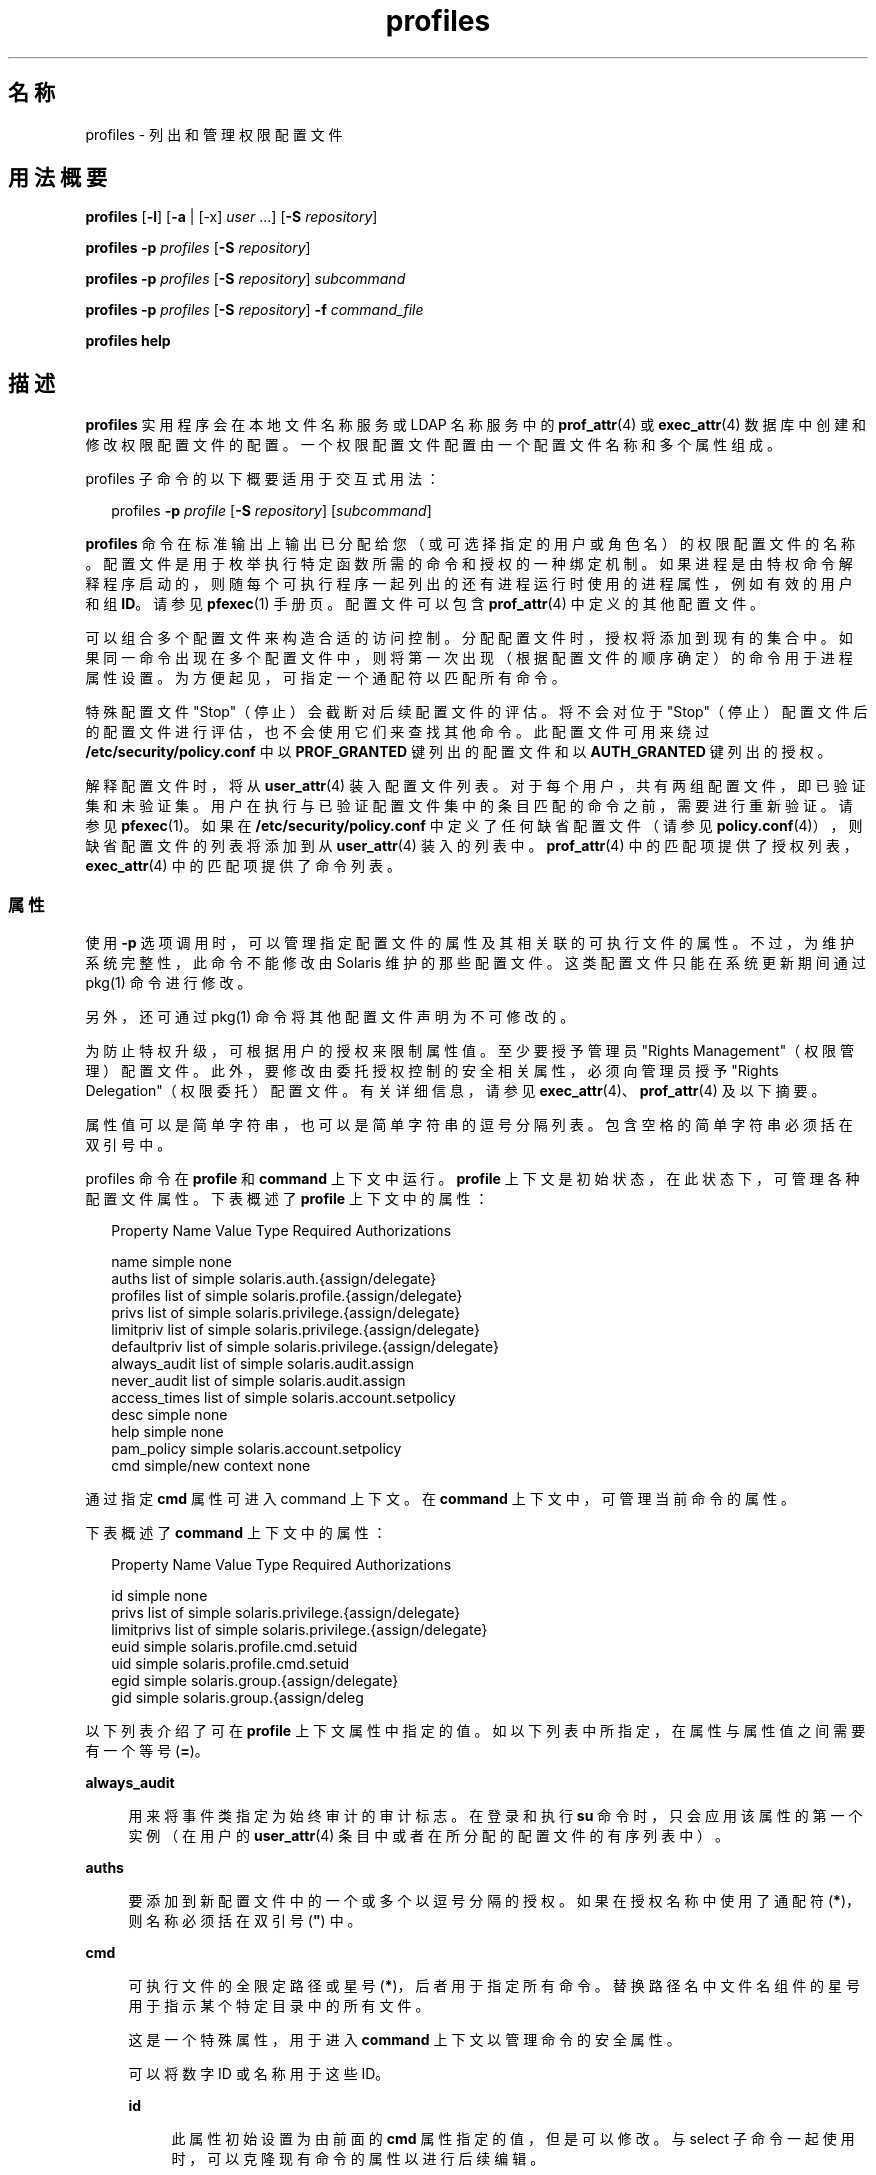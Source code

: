 '\" te
.\" Copyright (c) 2000, 2015, Oracle and/or its affiliates.All rights reserved.
.TH profiles 1 "2015 年 3 月 10 日" "SunOS 5.11" "用户命令"
.SH 名称
profiles \- 列出和管理权限配置文件
.SH 用法概要
.LP
.nf
\fBprofiles\fR [\fB-l\fR] [\fB-a\fR | [-x] \fIuser\fR ...] [\fB-S\fR \fIrepository\fR]
.fi

.LP
.nf
\fBprofiles\fR \fB-p\fR \fIprofiles\fR [\fB-S\fR \fIrepository\fR]
.fi

.LP
.nf
\fBprofiles\fR \fB-p\fR \fIprofiles\fR [\fB-S\fR \fIrepository\fR] \fIsubcommand\fR
.fi

.LP
.nf
\fBprofiles\fR \fB-p\fR \fIprofiles\fR [\fB-S\fR \fIrepository\fR] \fB-f\fR \fIcommand_file\fR
.fi

.LP
.nf
\fBprofiles\fR \fBhelp\fR
.fi

.SH 描述
.sp
.LP
\fBprofiles\fR 实用程序会在本地文件名称服务或 LDAP 名称服务中的 \fBprof_attr\fR(4) 或 \fBexec_attr\fR(4) 数据库中创建和修改权限配置文件的配置。一个权限配置文件配置由一个配置文件名称和多个属性组成。
.sp
.LP
profiles 子命令的以下概要适用于交互式用法：
.sp
.in +2
.nf
profiles \fB-p\fR \fIprofile\fR [\fB-S\fR \fIrepository\fR] [\fIsubcommand\fR]
.fi
.in -2
.sp

.sp
.LP
\fBprofiles\fR 命令在标准输出上输出已分配给您（或可选择指定的用户或角色名）的权限配置文件的名称。配置文件是用于枚举执行特定函数所需的命令和授权的一种绑定机制。如果进程是由特权命令解释程序启动的，则随每个可执行程序一起列出的还有进程运行时使用的进程属性，例如有效的用户和组 \fBID\fR。请参见 \fBpfexec\fR(1) 手册页。配置文件可以包含 \fBprof_attr\fR(4) 中定义的其他配置文件。
.sp
.LP
可以组合多个配置文件来构造合适的访问控制。分配配置文件时，授权将添加到现有的集合中。如果同一命令出现在多个配置文件中，则将第一次出现（根据配置文件的顺序确定）的命令用于进程属性设置。为方便起见，可指定一个通配符以匹配所有命令。
.sp
.LP
特殊配置文件 "Stop"（停止）会截断对后续配置文件的评估。将不会对位于 "Stop"（停止）配置文件后的配置文件进行评估，也不会使用它们来查找其他命令。此配置文件可用来绕过 \fB/etc/security/policy.conf\fR 中以 \fBPROF_GRANTED\fR 键列出的配置文件和以 \fBAUTH_GRANTED\fR 键列出的授权。
.sp
.LP
解释配置文件时，将从 \fBuser_attr\fR(4) 装入配置文件列表。对于每个用户，共有两组配置文件，即已验证集和未验证集。用户在执行与已验证配置文件集中的条目匹配的命令之前，需要进行重新验证。请参见 \fBpfexec\fR(1)。如果在 \fB/etc/security/policy.conf\fR 中定义了任何缺省配置文件（请参见 \fBpolicy.conf\fR(4)），则缺省配置文件的列表将添加到从 \fBuser_attr\fR(4) 装入的列表中。\fBprof_attr\fR(4) 中的匹配项提供了授权列表，\fBexec_attr\fR(4) 中的匹配项提供了命令列表。
.SS "属性"
.sp
.LP
使用 \fB-p\fR 选项调用时，可以管理指定配置文件的属性及其相关联的可执行文件的属性。不过，为维护系统完整性，此命令不能修改由 Solaris 维护的那些配置文件。这类配置文件只能在系统更新期间通过 pkg(1) 命令进行修改。 
.sp
.LP
另外，还可通过 pkg(1) 命令将其他配置文件声明为不可修改的。 
.sp
.LP
为防止特权升级，可根据用户的授权来限制属性值。至少要授予管理员 "Rights Management"（权限管理）配置文件。此外，要修改由委托授权控制的安全相关属性，必须向管理员授予 "Rights Delegation"（权限委托）配置文件。有关详细信息，请参见 \fBexec_attr\fR(4)、\fBprof_attr\fR(4) 及以下摘要。
.sp
.LP
属性值可以是简单字符串，也可以是简单字符串的逗号分隔列表。包含空格的简单字符串必须括在双引号中。 
.sp
.LP
profiles 命令在 \fBprofile\fR 和 \fBcommand\fR 上下文中运行。\fBprofile\fR 上下文是初始状态，在此状态下，可管理各种配置文件属性。下表概述了 \fBprofile\fR 上下文中的属性：
.sp
.in +2
.nf
Property Name   Value Type         Required Authorizations

name            simple             none
auths           list of simple     solaris.auth.{assign/delegate}
profiles        list of simple     solaris.profile.{assign/delegate}
privs           list of simple     solaris.privilege.{assign/delegate}
limitpriv       list of simple     solaris.privilege.{assign/delegate}
defaultpriv     list of simple     solaris.privilege.{assign/delegate}
always_audit    list of simple     solaris.audit.assign
never_audit     list of simple     solaris.audit.assign
access_times    list of simple     solaris.account.setpolicy
desc            simple             none
help            simple             none
pam_policy      simple             solaris.account.setpolicy
cmd             simple/new context none
.fi
.in -2
.sp

.sp
.LP
通过指定 \fBcmd\fR 属性可进入 command 上下文。在 \fBcommand\fR 上下文中，可管理当前命令的属性。 
.sp
.LP
下表概述了 \fBcommand\fR 上下文中的属性： 
.sp
.in +2
.nf
Property Name   Value Type         Required Authorizations

id              simple             none
privs           list of simple     solaris.privilege.{assign/delegate}
limitprivs      list of simple     solaris.privilege.{assign/delegate}
euid            simple             solaris.profile.cmd.setuid
uid             simple             solaris.profile.cmd.setuid
egid            simple             solaris.group.{assign/delegate}
gid             simple             solaris.group.{assign/deleg
.fi
.in -2
.sp

.sp
.LP
以下列表介绍了可在 \fBprofile\fR 上下文属性中指定的值。如以下列表中所指定，在属性与属性值之间需要有一个等号 (\fB=\fR)。
.sp
.ne 2
.mk
.na
\fB\fBalways_audit\fR\fR
.ad
.sp .6
.RS 4n
用来将事件类指定为始终审计的审计标志。在登录和执行 \fBsu\fR 命令时，只会应用该属性的第一个实例（在用户的 \fBuser_attr\fR(4) 条目中或者在所分配的配置文件的有序列表中）。 
.RE

.sp
.ne 2
.mk
.na
\fB\fBauths\fR\fR
.ad
.sp .6
.RS 4n
要添加到新配置文件中的一个或多个以逗号分隔的授权。如果在授权名称中使用了通配符 (\fB*\fR)，则名称必须括在双引号 (\fB"\fR) 中。
.RE

.sp
.ne 2
.mk
.na
\fB\fBcmd\fR\fR
.ad
.sp .6
.RS 4n
可执行文件的全限定路径或星号 (\fB*\fR)，后者用于指定所有命令。替换路径名中文件名组件的星号用于指示某个特定目录中的所有文件。
.sp
这是一个特殊属性，用于进入 \fBcommand\fR 上下文以管理命令的安全属性。
.sp
可以将数字 ID 或名称用于这些 ID。 
.sp
.ne 2
.mk
.na
\fB\fBid\fR\fR
.ad
.sp .6
.RS 4n
此属性初始设置为由前面的 \fBcmd\fR 属性指定的值，但是可以修改。与 select 子命令一起使用时，可以克隆现有命令的属性以进行后续编辑。
.RE

.sp
.ne 2
.mk
.na
\fB\fBpam_policy\fR\fR
.ad
.sp .6
.RS 4n
要应用于用户的 PAM 策略。\fBpam_policy\fR 必须是 \fBpam.conf\fR(4) 格式文件的绝对路径名，或者是位于 \fB/etc/security/pam_policy\fR 的 \fBpam.conf\fR(4) 格式文件的文件名。有关更多信息，请参见 \fBpam_user_policy\fR(5)。
.RE

.sp
.ne 2
.mk
.na
\fB\fBaccess_times\fR\fR
.ad
.sp .6
.RS 4n
一个或多个以逗号分隔的规则，指定可以访问相应应用程序集和服务集的天数和次数。检查特定服务名称的次数时，计算以通过用户的 \fBuser_attr\fR(4) 数据库中的 \fBaccess_times\fR 指定的规则开始，后跟用户配置文件和子配置文件中的 \fBaccess_times\fR，直到找到匹配的服务名称或通配符条目。如果未找到匹配项，将对用户免除该服务的时间限制。有关更多信息，请参见 \fBuser_attr\fR(4)。
.RE

.sp
.ne 2
.mk
.na
\fB\fBprivs\fR\fR
.ad
.sp .6
.RS 4n
应用于可执行进程的可继承集的特权集。缺省值为 basic。 
.RE

.sp
.ne 2
.mk
.na
\fB\fBlimitprivs\fR\fR
.ad
.sp .6
.RS 4n
应用于可执行进程的限制集的特权集。缺省值为 all。 
.RE

.sp
.ne 2
.mk
.na
\fB\fBeuid\fR\fR
.ad
.sp .6
.RS 4n
通过该命令执行的进程的有效用户 ID。
.RE

.sp
.ne 2
.mk
.na
\fB\fBuid\fR\fR
.ad
.sp .6
.RS 4n
通过该命令执行的进程的实际用户 ID。
.RE

.sp
.ne 2
.mk
.na
\fB\fBegid\fR\fR
.ad
.sp .6
.RS 4n
通过该命令执行的进程的有效组 ID。
.RE

.sp
.ne 2
.mk
.na
\fB\fBgid\fR\fR
.ad
.sp .6
.RS 4n
通过该命令执行的进程的实际组 ID。 
.RE

.RE

.sp
.ne 2
.mk
.na
\fB\fBdefaultpriv\fR\fR
.ad
.sp .6
.RS 4n
分配给用户的进程集的缺省特权集。在登录和执行 \fBsu\fR 命令时，只会应用该属性的第一个实例（在用户的 \fBuser_attr\fR(4) 条目中或者在所分配的配置文件的有序列表中）。 
.RE

.sp
.ne 2
.mk
.na
\fB\fBdesc\fR\fR
.ad
.sp .6
.RS 4n
新配置文件的说明。文本必须括在引号中。
.RE

.sp
.ne 2
.mk
.na
\fB\fBhelp\fR\fR
.ad
.sp .6
.RS 4n
新配置文件的帮助文件名称。帮助文件将被复制到 \fB/usr/lib/help/profiles/locale/<locale>\fR 目录中。其中，\fB<locale>\fR 是用户的语言环境的值，如果未指定任何内容，则为 \fBC\fR。只有在文件系统信息库中才适合指定此属性。
.RE

.sp
.ne 2
.mk
.na
\fB\fBlimitpriv\fR\fR
.ad
.sp .6
.RS 4n
用户或者由用户启动的任何进程（不管是通过 \fBsu\fR(1M) 还是以任何其他方式）可以获得的最大特权集。在登录和执行 \fBsu\fR 命令时，只会应用该属性的第一个实例（在用户的 \fBuser_attr\fR(4) 条目中或者在所分配的配置文件的有序列表中）。 
.RE

.sp
.ne 2
.mk
.na
\fB\fBname\fR\fR
.ad
.sp .6
.RS 4n
配置文件的名称。名称的初始值是在命令行中使用 \fB-p\fR 选项指定的。如果名称发生更改，当前的配置文件属性将应用于新命名的配置文件。通过这种方式，可以克隆现有的配置文件以进行后续编辑。名称不得与某个现有的配置文件相同。
.RE

.sp
.ne 2
.mk
.na
\fB\fBnever_audit\fR\fR
.ad
.sp .6
.RS 4n
用来将事件类指定为从不审计的审计标志。在登录和执行 \fBsu\fR 命令时，只会应用该属性的第一个实例（在用户的 \fBuser_attr\fR(4) 条目中或者在所分配的配置文件的有序列表中）。
.RE

.sp
.ne 2
.mk
.na
\fB\fBprivs\fR\fR
.ad
.sp .6
.RS 4n
可使用 \fBpfexec\fR(1) 命令的 \fBP\fR 选项指定的特权集。 
.RE

.sp
.ne 2
.mk
.na
\fB\fBprofiles\fR\fR
.ad
.sp .6
.RS 4n
要添加到新配置文件中的一个或多个以逗号分隔的辅助配置文件。 
.RE

.SH 选项
.sp
.LP
支持以下选项：
.sp
.ne 2
.mk
.na
\fB\fB-a\fR\fR
.ad
.sp .6
.RS 4n
列出指定的系统信息库中的所有配置文件名称。如果未指定系统信息库，它将显示在 \fBnsswitch.conf\fR(4) 中为 \fBprof_attr\fR 配置的任何配置文件。
.RE

.sp
.ne 2
.mk
.na
\fB\fB-x\fR\fR
.ad
.sp .6
.RS 4n
仅列出用户的已验证配置文件集中的配置文件名。缺省情况下，仅列出用户的未验证配置文件中的配置文件。
.RE

.sp
.ne 2
.mk
.na
\fB\fB-f\fR \fIcommand_file\fR\fR
.ad
.sp .6
.RS 4n
指定 profiles 命令文件的名称。\fIcommand_file\fR 是包含 profiles 的子命令的文本文件，一行一个。
.RE

.sp
.ne 2
.mk
.na
\fB\fB-l\fR\fR
.ad
.sp .6
.RS 4n
提供有关权限配置文件的信息，并列出命令及其特殊进程属性，如用户和组 \fBID\fR。
.RE

.sp
.ne 2
.mk
.na
\fB\fB-p\fR \fIprofile\fR\fR
.ad
.sp .6
.RS 4n
指定配置文件名称。
.RE

.sp
.ne 2
.mk
.na
\fB\fB-S\fR \fIrepository\fR\fR
.ad
.sp .6
.RS 4n
有效的系统信息库包括 \fBfiles\fR 和 \fBldap\fR。
.LP
注 - 
.sp
.RS 2
更新 ldap 系统信息库时，LDAP 服务器和客户机都必须已配置 \fBEnableShadowUpdate=true\fR。
.RE
\fIrepository\fR 指定将更新哪个名称服务。缺省 \fIrepository\fR 为文件。
.RE

.SH 子命令
.sp
.LP
使用 \fB-p\fR 选项调用时，可在命令行中或以交互方式提供子命令。可在命令行上指定以分号分隔的多个子命令，并且需要将整个子命令集括在引号中。未提供子命令意味着交互式会话，在此会话期间，可通过使用 TAB 键调用子命令的自动完成。
.sp
.LP
可使用 \fBadd\fR 和 \fBselect\fR 子命令选择一个特定的命令，从而使上下文更改为该命令的上下文。在交互式会话期间，\fBcommand\fR 上下文由提示字符串中的命令基名标识。可使用 \fBend\fR 和 \fBcancel\fR 子命令结束命令指定，从而将上下文恢复为 \fBprofile\fR 上下文。
.sp
.LP
可导致破坏性操作或导致工作丢失的子命令具有一个强制执行操作的 \fB-F\fR 选项。如果输入来自终端设备，系统会在适当的时候提示用户。如果指定子命令时没有使用 \fB-F\fR 选项，这就有可能发生。其他情况下，不允许执行操作，并向标准错误写入一条诊断消息。
.sp
.LP
属性值可以是一个简单值，对于接受列表的属性来说，则是简单值的列表。支持以下子命令：
.sp
.ne 2
.mk
.na
\fB\fBadd cmd=\fR\fIpathname\fR\fR
.ad
.sp .6
.RS 4n
在 \fBprofile\fR 上下文中，开始指定给定的命令。上下文将更改为 \fBcommand\fR 类型。
.RE

.sp
.ne 2
.mk
.na
\fB\fBadd property-name=\fR\fIproperty-value \fR\fR
.ad
.sp .6
.RS 4n
将指定值添加到当前属性值。此子命令仅可应用于接受列表的属性。
.RE

.sp
.ne 2
.mk
.na
\fB\fBcancel\fR\fR
.ad
.sp .6
.RS 4n
结束命令指定，并将上下文重新设置为 \fBprofile\fR。放弃任何部分指定的资源。cancel 仅适用于 \fBcommand\fR 上下文。
.RE

.sp
.ne 2
.mk
.na
\fB\fBclear\fR \fIproperty-name\fR\fR
.ad
.sp .6
.RS 4n
清除属性的值。
.RE

.sp
.ne 2
.mk
.na
\fB\fBcommit\fR\fR
.ad
.sp .6
.RS 4n
将当前配置从内存提交到稳定存储器。必须提交配置才能使更改生效。在提交内存中的配置之前，可以使用 \fBrevert\fR 子命令删除更改。在 \fBprofiles\fR 会话完成时，会自动尝试 \fBcommit\fR 操作。因为配置必须是正确的才能提交，因此该操作将自动执行 \fBverify\fR。 
.RE

.sp
.ne 2
.mk
.na
\fB\fBdelete\fR [\fB-F\fR]\fR
.ad
.sp .6
.RS 4n
从内存和稳定存储器中删除指定的配置文件。如果该配置文件是同一系统信息库中另一个配置文件的子配置文件，则不允许此操作。但是会提供包含该配置文件的配置文件的列表，用户可在删除该配置文件之前手动将其移除。使用 \fB-F\fR 选项强制执行操作：如果允许删除，其操作是即时的，会话将终止。
.RE

.sp
.ne 2
.mk
.na
\fB\fBend\fR\fR
.ad
.sp .6
.RS 4n
结束命令指定。此子命令仅适用于 \fBcommand\fR 上下文。\fBprofiles\fR 命令验证是否完整指定了当前命令。如果是，当前命令将添加到内存中的配置（有关将其保存到稳定存储器的信息，请参见 \fBcommit\fR），且上下文将恢复为 \fBprofile\fR 上下文。如果指定不完整，它将发出相应的错误消息。 
.RE

.sp
.ne 2
.mk
.na
\fB\fBexit\fR [\fB-F\fR]\fR
.ad
.sp .6
.RS 4n
退出 profiles 会话。如果需要，会自动尝试 \fBcommit\fR。还可使用 \fBEOF\fR 字符退出 profiles。可使用 \fB-F\fR 选项强制执行操作。
.RE

.sp
.ne 2
.mk
.na
\fB\fBexport\fR [\fB-f\fR \fIoutput-fle \fR]\fR
.ad
.sp .6
.RS 4n
将配置列显到标准输出。使用 \fB-f\fR 选项可将配置输出至输出文件。此选项以适合在命令文件选项中使用的格式生成输出。 
.RE

.sp
.ne 2
.mk
.na
\fB\fBhelp\fR [\fIusage\fR] [\fIsubcommands\fR] [\fIproperties\fR] [\fI<subcommand.\fR] [\fI<properties>\fR] \fR
.ad
.sp .6
.RS 4n
列显常规帮助或有关特定主题的帮助。 
.RE

.sp
.ne 2
.mk
.na
\fB\fBinfo\fR [\fIproperty-name\fR] \fR
.ad
.sp .6
.RS 4n
显示有关当前配置文件或指定属性的信息。
.RE

.sp
.ne 2
.mk
.na
\fB\fBremove\fR \fBcmd=\fR\fI fullpath\fR\fR
.ad
.sp .6
.RS 4n
从配置文件中删除指定的命令。此子命令仅在 \fBprofile\fR 上下文中有效。
.RE

.sp
.ne 2
.mk
.na
\fB\fBremove\fR [\fB-F\fR] \fBcmd\fR\fR
.ad
.sp .6
.RS 4n
从配置文件中删除所有命令。如果未使用 \fB-F\fR 选项，则需要确认。此子命令仅在 \fBprofile\fR 上下文中有效。
.RE

.sp
.ne 2
.mk
.na
\fB\fBremove property-name=\fR\fIproperty-value \fR\fR
.ad
.sp .6
.RS 4n
从属性中删除指定的值。这仅可应用于接受列表的属性。
.RE

.sp
.ne 2
.mk
.na
\fB\fBrevert\fR [\fB-F\fR]\fR
.ad
.sp .6
.RS 4n
将配置恢复到上次提交时的状态。可使用 \fB-F\fR 选项强制执行操作。 
.RE

.sp
.ne 2
.mk
.na
\fB\fBselect cmd=\fR\fIfullpath\fR\fR
.ad
.sp .6
.RS 4n
选择与给定路径名标准相匹配的命令以进行修改。此子命令仅适用于 \fBprofile\fR 上下文。 
.RE

.sp
.ne 2
.mk
.na
\fB\fBset property-name=\fR\fIproperty-value \fR\fR
.ad
.sp .6
.RS 4n
将给定属性名称设置为给定值。某些属性（如 \fBname\fR 和 \fBdesc\fR）仅在 \fBprofile\fR 上下文中有效，而某些属性则仅在 \fBcommand\fR 上下文中有效。此子命令同时适用于 \fBprofile\fR 和 \fBcommand\fR 上下文。
.RE

.sp
.ne 2
.mk
.na
\fB\fBverify\fR\fR
.ad
.sp .6
.RS 4n
检验当前配置是否正确：
.RS +4
.TP
.ie t \(bu
.el o
是否指定了必需的属性。
.RE
.RS +4
.TP
.ie t \(bu
.el o
各个值是否对每个关键字都有效。
.RE
.RS +4
.TP
.ie t \(bu
.el o
用户是否有权指定这些值。
.RE
.RE

.SH 示例
.LP
\fB示例 1 \fR使用 \fBprofiles\fR 命令
.sp
.LP
\fBprofiles\fR 命令的输出具有以下格式：

.sp
.in +2
.nf
example% profiles tester01 tester02
tester01 : Audit Management, All Commands
tester02 : Device Management, All Commands
example%
.fi
.in -2
.sp

.LP
\fB示例 2 \fR使用 \fBlist\fR 选项
.sp
.in +2
.nf
example% profiles -l tester01 tester02
tester01 :
    Audit Management:
      /usr/sbin/audit          euid=root
      /usr/sbin/auditconfig    euid=root    egid=sys
    All Commands:
      *
tester02 :
    Device Management:
      /usr/bin/allocate:       euid=root
      /usr/bin/deallocate:     euid=root
    All Commands
      *
example%
.fi
.in -2
.sp

.LP
\fB示例 3 \fR创建新的配置文件
.sp
.LP
以下示例在 LDAP 中创建了一个新的 User Manager 配置文件。新配置文件的描述是 "Manage users and groups"，分配的授权是 \fBsolaris.user.manage\fR。分配的辅助配置文件是 Mail Management。帮助文件名是 \fBRtUserMgmt.html\fR。

.sp
.in +2
.nf
example% profiles -p "User Manager" -S ldap
profiles:User Manager> set desc="Manage users and groups"
profiles:User Manager> set help=RtUserMgmt.html
profiles:User Manager> set auths=solaris.user.manage
profiles:User Manager> set profiles="Mail Management"
profiles:User Manager> exit
.fi
.in -2
.sp

.LP
\fB示例 4 \fR显示有关当前配置的信息
.sp
.LP
以下命令显示有关 User Manager 配置文件的信息：

.sp
.in +2
.nf
example% profiles -p "User Manager" -S ldap info
name=User Manager
desc=Manage users and  groups
auths=solaris.user.manage
profiles=Mail Management
help=RtUserMgmt.html
.fi
.in -2
.sp

.LP
\fB示例 5 \fR删除配置文件
.sp
.LP
以下命令从 LDAP 中删除 User Manager 配置文件：

.sp
.in +2
.nf
example% profiles -p "User Manager" -S ldap delete -F
.fi
.in -2
.sp

.LP
\fB示例 6 \fR修改配置文件
.sp
.LP
以下示例修改 LDAP 中的 User Manager 配置文件。新配置文件的描述是 "\fBManage world\fR"，新的授权分配是 \fBsolaris.user.*\fR 授权，新的辅助配置文件分配是 \fBAll\fR。

.sp
.in +2
.nf
example% profiles -p "User Manager" -S ldap
profiles:User Manager> set desc="Manage world"
profiles:User Manager> set auths="solaris.user.*"
profiles:User Manager> set profiles=All
profiles:User Manager> exit
.fi
.in -2
.sp

.LP
\fB示例 7 \fR创建 \fBexec_attr\fR 数据库条目
.sp
.LP
以下命令为 LDAP 中的 User Manager 配置文件创建一个新的 \fBexec_attr\fR 条目。将添加 \fB/usr/bin/cp\fR 条目。此命令的有效用户 ID 为 \fB0\fR，有效组 ID 为 \fB0\fR。 

.sp
.in +2
.nf
example% profiles -p "User Manager" -S ldap
profiles:User Manager> add cmd=/usr/bin/cp
profiles:User Manager:cp> set euid=0
profiles:User Manager:cp> set egid=0
profiles:User Manager:cp> end
profiles:User Manager> exit
example%
.fi
.in -2
.sp

.LP
\fB示例 8 \fR删除 \fBexec_attr\fR 数据库条目
.sp
.LP
以下示例将从 LDAP 中的 User Manager 配置文件删除一个 \fBexec_attr\fR 数据库条目。将删除为命令 \fB/usr/bin/cp\fR 指定的条目。

.sp
.in +2
.nf
example% profiles -p "User Manager" -S ldap
profiles:User Manager> remove cmd=/usr/bin/cp
profiles:User Manager> exit
example%
.fi
.in -2
.sp

.LP
\fB示例 9 \fR修改 \fBexec_attr\fR 数据库条目
.sp
.LP
以下命令为 LDAP 中的 User Manager 配置文件修改 \fBexec_attr\fR 数据库条目的属性。将 \fB/usr/bin/cp\fR 条目修改为以实际用户 ID \fB0\fR 和实际组 ID \fB0\fR 执行。

.sp
.in +2
.nf
example% profiles -p "User Manager" -S ldap
profiles:User Manager> select cmd=/usr/bin/cp
profiles:User Manager:cp> clear euid
profiles:User Manager:cp> clear egid
profiles:User Manager:cp> set uid=0
profiles:User Manager:cp> set gid=0
profiles:User Manager:cp> end
profiles:User Manager> exit
example%
.fi
.in -2
.sp

.SH 退出状态
.sp
.LP
将返回以下退出值：
.sp
.ne 2
.mk
.na
\fB\fB0\fR\fR
.ad
.sp .6
.RS 4n
成功完成。
.RE

.sp
.ne 2
.mk
.na
\fB\fB1\fR\fR
.ad
.sp .6
.RS 4n
出现错误。
.RE

.SH 文件
.sp
.LP
\fB/etc/security/exec_attr\fR
.sp
.LP
\fB/etc/security/prof_attr\fR
.sp
.LP
\fB/etc/user_attr\fR
.sp
.LP
\fB/etc/security/policy.conf\fR
.SH 属性
.sp
.LP
有关下列属性的说明，请参见 \fBattributes\fR(5)：
.sp

.sp
.TS
tab() box;
cw(2.75i) |cw(2.75i) 
lw(2.75i) |lw(2.75i) 
.
属性类型属性值
_
可用性system/core-os
.TE

.SH 另请参见
.sp
.LP
\fBauths\fR(1)、\fBpfexec\fR(1)、\fBpkg \fR(1)、\fBroles\fR(1)、\fBgetprofattr\fR(3C)、\fBauth_attr\fR(4)、\fBexec_attr\fR(4)、\fBnsswitch.conf\fR(4)、\fBpam.conf\fR(4)、\fBpolicy.conf\fR(4)、\fBprof_attr\fR(4)、\fBuser_attr\fR(4)、\fBaudit_flags\fR(5)、\fBattributes\fR(5)、\fBpam_user_policy\fR(5)、\fBprivileges\fR(5)
.sp
.LP
\fI《Working With Oracle Solaris 11.3 Directory and         Naming Services: LDAP》\fR
